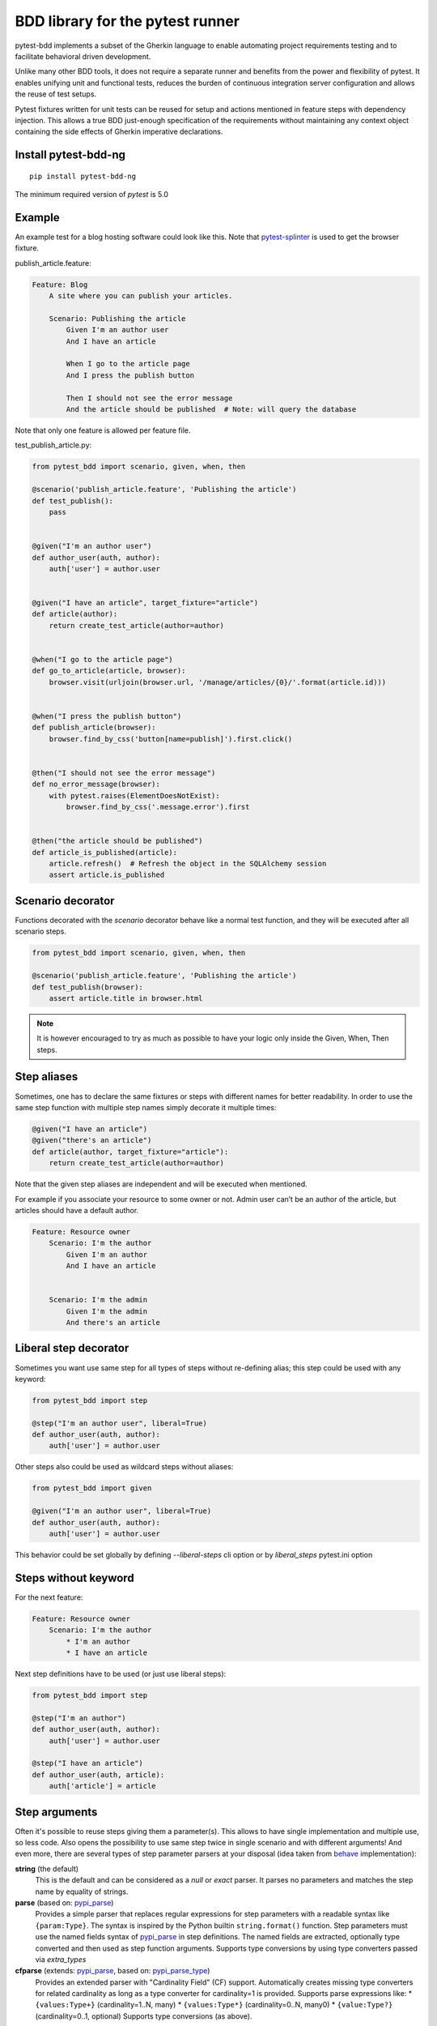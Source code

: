 BDD library for the pytest runner
=================================

.. image:: http://img.shields.io/pypi/v/pytest-bdd-ng.svg
   :target: https://pypi.python.org/pypi/pytest-bdd-ng
.. image:: https://codecov.io/gh/elchupanebrej/pytest-bdd/branch/default/graph/badge.svg
  :target: https://codecov.io/gh/elchupanebrej/pytest-bdd
.. image:: https://readthedocs.org/projects/pytest-bdd-ng/badge/?version=default
    :target: https://pytest-bdd-ng.readthedocs.io/en/default/?badge=default
    :alt: Documentation Status

pytest-bdd implements a subset of the Gherkin language to enable automating project
requirements testing and to facilitate behavioral driven development.

Unlike many other BDD tools, it does not require a separate runner and benefits from
the power and flexibility of pytest. It enables unifying unit and functional
tests, reduces the burden of continuous integration server configuration and allows the reuse of
test setups.

Pytest fixtures written for unit tests can be reused for setup and actions
mentioned in feature steps with dependency injection. This allows a true BDD
just-enough specification of the requirements without maintaining any context object
containing the side effects of Gherkin imperative declarations.

.. _behave: https://pypi.python.org/pypi/behave
.. _pytest-splinter: https://github.com/pytest-dev/pytest-splinter

Install pytest-bdd-ng
---------------------

::

    pip install pytest-bdd-ng


The minimum required version of `pytest` is 5.0


Example
-------

An example test for a blog hosting software could look like this.
Note that pytest-splinter_ is used to get the browser fixture.

publish_article.feature:

.. code-block:: gherkin

    Feature: Blog
        A site where you can publish your articles.

        Scenario: Publishing the article
            Given I'm an author user
            And I have an article

            When I go to the article page
            And I press the publish button

            Then I should not see the error message
            And the article should be published  # Note: will query the database

Note that only one feature is allowed per feature file.

test_publish_article.py:

.. code-block:: python

    from pytest_bdd import scenario, given, when, then

    @scenario('publish_article.feature', 'Publishing the article')
    def test_publish():
        pass


    @given("I'm an author user")
    def author_user(auth, author):
        auth['user'] = author.user


    @given("I have an article", target_fixture="article")
    def article(author):
        return create_test_article(author=author)


    @when("I go to the article page")
    def go_to_article(article, browser):
        browser.visit(urljoin(browser.url, '/manage/articles/{0}/'.format(article.id)))


    @when("I press the publish button")
    def publish_article(browser):
        browser.find_by_css('button[name=publish]').first.click()


    @then("I should not see the error message")
    def no_error_message(browser):
        with pytest.raises(ElementDoesNotExist):
            browser.find_by_css('.message.error').first


    @then("the article should be published")
    def article_is_published(article):
        article.refresh()  # Refresh the object in the SQLAlchemy session
        assert article.is_published


Scenario decorator
------------------

Functions decorated with the `scenario` decorator behave like a normal test function,
and they will be executed after all scenario steps.


.. code-block:: python

    from pytest_bdd import scenario, given, when, then

    @scenario('publish_article.feature', 'Publishing the article')
    def test_publish(browser):
        assert article.title in browser.html


.. NOTE:: It is however encouraged to try as much as possible to have your logic only inside the Given, When, Then steps.


Step aliases
------------

Sometimes, one has to declare the same fixtures or steps with
different names for better readability. In order to use the same step
function with multiple step names simply decorate it multiple times:

.. code-block:: python

    @given("I have an article")
    @given("there's an article")
    def article(author, target_fixture="article"):
        return create_test_article(author=author)

Note that the given step aliases are independent and will be executed
when mentioned.

For example if you associate your resource to some owner or not. Admin
user can’t be an author of the article, but articles should have a
default author.

.. code-block:: gherkin

    Feature: Resource owner
        Scenario: I'm the author
            Given I'm an author
            And I have an article


        Scenario: I'm the admin
            Given I'm the admin
            And there's an article

Liberal step decorator
----------------------
Sometimes you want use same step for all types of steps without re-defining alias;
this step could be used with any keyword:

.. code-block:: python

    from pytest_bdd import step

    @step("I'm an author user", liberal=True)
    def author_user(auth, author):
        auth['user'] = author.user

Other steps also could be used as wildcard steps without aliases:

.. code-block:: python

    from pytest_bdd import given

    @given("I'm an author user", liberal=True)
    def author_user(auth, author):
        auth['user'] = author.user


This behavior could be set globally by defining `--liberal-steps` cli option or by `liberal_steps` pytest.ini option

Steps without keyword
---------------------

For the next feature:


.. code-block:: gherkin

    Feature: Resource owner
        Scenario: I'm the author
            * I'm an author
            * I have an article

Next step definitions have to be used (or just use liberal steps):

.. code-block:: python

    from pytest_bdd import step

    @step("I'm an author")
    def author_user(auth, author):
        auth['user'] = author.user

    @step("I have an article")
    def author_user(auth, article):
        auth['article'] = article



Step arguments
--------------

Often it's possible to reuse steps giving them a parameter(s).
This allows to have single implementation and multiple use, so less code.
Also opens the possibility to use same step twice in single scenario and with different arguments!
And even more, there are several types of step parameter parsers at your disposal
(idea taken from behave_ implementation):

.. _pypi_parse: http://pypi.python.org/pypi/parse
.. _pypi_parse_type: http://pypi.python.org/pypi/parse_type

**string** (the default)
    This is the default and can be considered as a `null` or `exact` parser. It parses no parameters
    and matches the step name by equality of strings.
**parse** (based on: pypi_parse_)
    Provides a simple parser that replaces regular expressions for
    step parameters with a readable syntax like ``{param:Type}``.
    The syntax is inspired by the Python builtin ``string.format()``
    function.
    Step parameters must use the named fields syntax of pypi_parse_
    in step definitions. The named fields are extracted,
    optionally type converted and then used as step function arguments.
    Supports type conversions by using type converters passed via `extra_types`
**cfparse** (extends: pypi_parse_, based on: pypi_parse_type_)
    Provides an extended parser with "Cardinality Field" (CF) support.
    Automatically creates missing type converters for related cardinality
    as long as a type converter for cardinality=1 is provided.
    Supports parse expressions like:
    * ``{values:Type+}`` (cardinality=1..N, many)
    * ``{values:Type*}`` (cardinality=0..N, many0)
    * ``{value:Type?}``  (cardinality=0..1, optional)
    Supports type conversions (as above).
**re**
    This uses full regular expressions to parse the clause text. You will
    need to use named groups "(?P<name>...)" to define the variables pulled
    from the text and passed to your ``step()`` function.
    Type conversion can only be done via `converters` step decorator argument (see example below).

The default parser is `string`, so just plain one-to-one match to the keyword definition.
Parsers except `string`, as well as their optional arguments are specified like:

for `cfparse` parser:

.. code-block:: python

    from pytest_bdd import parsers

    @given(
        parsers.cfparse("there are {start:Number} cucumbers",
        extra_types=dict(Number=int)),
        target_fixture="start_cucumbers",
    )
    def start_cucumbers(start):
        return dict(start=start, eat=0)

or the same:

.. code-block:: python

    from parse_type.cfparse import Parser as cfparse

    @given(
        cfparse("there are {start:Number} cucumbers",
        extra_types=dict(Number=int)),
        target_fixture="start_cucumbers",
    )
    def start_cucumbers(start):
        return dict(start=start, eat=0)

for `re` parser

.. code-block:: python

    from pytest_bdd import parsers

    @given(
        parsers.re(r"there are (?P<start>\d+) cucumbers"),
        converters=dict(start=int),
        target_fixture="start_cucumbers",
    )
    def start_cucumbers(start):
        return dict(start=start, eat=0)

or the same:

.. code-block:: python

    from re import compile as parse_re

    @given(
        parse_re(r"there are (?P<start>\d+) cucumbers"),
        converters=dict(start=int),
        target_fixture="start_cucumbers",
    )
    def start_cucumbers(start):
        return dict(start=start, eat=0)

Example:

.. code-block:: gherkin

    Feature: Step arguments
        Scenario: Arguments for given, when, then
            Given there are 5 cucumbers

            When I eat 3 cucumbers
            And I eat 2 cucumbers

            Then I should have 0 cucumbers


The code will look like:

.. code-block:: python

    import re
    from parse import Parser as parse
    from pytest_bdd import scenario, given, when, then


    @scenario("arguments.feature", "Arguments for given, when, then")
    def test_arguments():
        pass


    @given(parse("there are {start:d} cucumbers"), target_fixture="start_cucumbers")
    def start_cucumbers(start):
        return dict(start=start, eat=0)


    @when(parse("I eat {eat:d} cucumbers"))
    def eat_cucumbers(start_cucumbers, eat):
        start_cucumbers["eat"] += eat


    @then(parse("I should have {left:d} cucumbers"))
    def should_have_left_cucumbers(start_cucumbers, start, left):
        assert start_cucumbers['start'] == start
        assert start - start_cucumbers['eat'] == left

Example code also shows possibility to pass argument converters which may be useful if you need to postprocess step
arguments after the parser.

You can implement your own step parser. It's interface is quite simple. The code can looks like:

.. code-block:: python

    import re
    from pytest_bdd import given, parsers


    class MyParser(parsers.StepParser):
        """Custom parser."""

        def __init__(self, name, **kwargs):
            """Compile regex."""
            super().__init__(name)
            self.regex = re.compile(re.sub("%(.+)%", "(?P<\1>.+)", self.name), **kwargs)

        def parse_arguments(self, name):
            """Get step arguments.

            :return: `dict` of step arguments
            """
            return self.regex.match(name).groupdict()

        def is_matching(self, name):
            """Match given name with the step name."""
            return bool(self.regex.match(name))


    @given(parsers.parse("there are %start% cucumbers"), target_fixture="start_cucumbers")
    def start_cucumbers(start):
        return dict(start=start, eat=0)

Step arguments could be defined without parsing
^^^^^^^^^^^^^^^^^^^^^^^^^^^^^^^^^^^^^^^^^^^^^^^
If you want specify some default values for parameters without parsing them, you could do

.. code-block:: python

    @given("I have default defined param", param_defaults={'default_param': 'foo'}, target_fixture='foo_fixture')
    def save_fixture(default_param):
        return default_param


Step arguments are fixtures as well!
^^^^^^^^^^^^^^^^^^^^^^^^^^^^^^^^^^^^

Step arguments are injected into pytest `request` context as normal fixtures with the names equal to the names of the
arguments by default. This opens a number of possibilities:

* you can access step's argument as a fixture in other step function just by mentioning it as an argument (just like any other pytest fixture)
* if the name of the step argument clashes with existing fixture, it will be overridden by step's argument value; this way you can set/override the value for some fixture deeply inside of the fixture tree in a ad-hoc way by just choosing the proper name for the step argument.

This behavior is same to:

.. code-block:: python

    @given('I have a "{foo}", "{bar}", "{fizz}", "{buzz}" parameters few of which are accepted by wild pattern',
        params_fixtures_mapping={...: ...})
    def step(foo, bar, fizz, buzz):
        ...

But this behavior could be changed; For example you want to rename some parameters and left other as-is

.. code-block:: python

    @given('I have a "{foo}", "{bar}", "{fizz}", "{buzz}" parameters few of which are accepted by wild pattern',
               params_fixtures_mapping={'foo': 'cool_foo', 'bar': 'nice_bar', ...: ...})
    def step(cool_foo, nice_bar, fizz, buzz):
        ...

Or don't inject parameters at all

.. code-block:: python

    @given('I have a "{foo}", "{bar}", "{fizz}", "{buzz}" parameters few of which are accepted by wild pattern',
               params_fixtures_mapping={...: None})
    def step(foo, bar, fizz, buzz):
        ...

Parameters still could be used in steps, but they are not injected!
If you would like to inject just some subset of parameters - set of parameters could be used:

.. code-block:: python

    @given('I have a "{foo}", "{bar}", "{fizz}", "{buzz}" parameters few of which are accepted by wild pattern',
               params_fixtures_mapping={'fizz', 'buzz'})
    def step(foo, bar, fizz, buzz):
        ...

Override fixtures by outgoing step results
------------------------------------------

Dependency injection is not a panacea if you have complex structure of your test setup data. Sometimes there's a need
such a given step which would imperatively change the fixture only for certain test (scenario), while for other tests
it will stay untouched. To allow this, special parameter `target_fixture` exists in the decorator:

.. code-block:: python

    from pytest_bdd import given

    @pytest.fixture
    def foo():
        return "foo"


    @given("I have injecting given", target_fixture="foo")
    def injecting_given():
        return "injected foo"


    @then('foo should be "injected foo"')
    def foo_is_foo(foo):
        assert foo == 'injected foo'


.. code-block:: gherkin

    Feature: Target fixture
        Scenario: Test given fixture injection
            Given I have injecting given
            Then foo should be "injected foo"


In this example existing fixture `foo` will be overridden by given step `I have injecting given` only for scenario it's
used in.

Sometimes it is also useful to let `when` and `then` steps to provide a fixture as well.
A common use case is when we have to assert the outcome of an HTTP request:

.. code-block:: python

    # test_blog.py

    from pytest_bdd import scenarios, given, when, then

    from my_app.models import Article

    scenarios("blog.feature")


    @given("there is an article", target_fixture="article")
    def there_is_an_article():
        return Article()


    @when("I request the deletion of the article", target_fixture="request_result")
    def there_should_be_a_new_article(article, http_client):
        return http_client.delete(f"/articles/{article.uid}")


    @then("the request should be successful")
    def article_is_published(request_result):
        assert request_result.status_code == 200


.. code-block:: gherkin

    # blog.feature

    Feature: Blog
        Scenario: Deleting the article
            Given there is an article

            When I request the deletion of the article

            Then the request should be successful

Also it's possible to override multiple fixtures in one step using `target_fixtures` parameter:

.. code-block:: python

    @given("some compound fixture", target_fixtures=["fixture_a","fixture_b"])
    def __():
        return "fixture_a_value", "fixture_b_value"


Multiline steps
---------------

As Gherkin, pytest-bdd supports multiline steps
(aka `PyStrings <http://behat.org/en/v3.0/user_guide/writing_scenarios.html#pystrings>`_).
But in much cleaner and powerful way:

.. code-block:: gherkin

    Feature: Multiline steps
        Scenario: Multiline step using sub indentation
            Given I have a step with:
                Some
                Extra
                Lines
            Then the text should be parsed with correct indentation

Step is considered as multiline one, if the **next** line(s) after it's first line, is indented relatively
to the first line. The step name is then simply extended by adding further lines with newlines.
In the example above, the Given step name will be:

.. code-block:: python

    'I have a step with:\nSome\nExtra\nLines'

You can of course register step using full name (including the newlines), but it seems more practical to use
step arguments and capture lines after first line (or some subset of them) into the argument:

.. code-block:: python

    import re

    from pytest_bdd import given, then, scenario, parsers


    @scenario(
        'multiline.feature',
        'Multiline step using sub indentation',
    )
    def test_multiline():
        pass


    @given(parsers.parse("I have a step with:\n{text}"), target_fixture="i_have_text")
    def i_have_text(text):
        return text


    @then("the text should be parsed with correct indentation")
    def text_should_be_correct(i_have_text, text):
        assert i_have_text == text == 'Some\nExtra\nLines'

Note that `then` step definition (`text_should_be_correct`) in this example uses `text` fixture which is provided
by a `given` step (`i_have_text`) argument with the same name (`text`). This possibility is described in
the `Step arguments are fixtures as well!`_ section.


Scenarios shortcut
------------------

If you have relatively large set of feature files, it's boring to manually bind scenarios to the tests using the
scenario decorator. Of course with the manual approach you get all the power to be able to additionally parametrize
the test, give the test function a nice name, document it, etc, but in the majority of the cases you don't need that.
Instead you want to bind `all` scenarios found in the `feature` folder(s) recursively automatically.
For this - there's a `scenarios` helper.

.. code-block:: python

    from pytest_bdd import scenarios

    # assume 'features' subfolder is in this file's directory
    scenarios('features')

That's all you need to do to bind all scenarios found in the `features` folder!
Note that you can pass multiple paths, and those paths can be either feature files or feature folders.


.. code-block:: python

    from pytest_bdd import scenarios

    # pass multiple paths/files
    scenarios('features', 'other_features/some.feature', 'some_other_features')

But what if you need to manually bind certain scenario, leaving others to be automatically bound?
Just write your scenario in a `normal` way, but ensure you do it `AFTER` the call of `scenarios` helper.


.. code-block:: python

    from pytest_bdd import scenario, scenarios

    # assume 'features' subfolder is in this file's directory
    scenarios('features')

    @scenario('features/some.feature', 'Test something')
    def test_something():
        pass

In the example above `test_something` scenario binding will be kept manual, other scenarios found in the `features`
folder will be bound automatically.

Scenarios registered by `scenario` or `scenarios` are registered once per test module (and re-registered by
latest inclusions, so keep it wisely).

Both `scenario` or `scenarios` could be used as decorators or as operator calls. Also they could be inlined:

.. code-block:: python

    from pytest_bdd import scenario, scenarios

    test_features = scenarios('features', return_test_decorator=False)

    test_specific_scenario = scenario('features/some.feature', 'Test something', return_test_decorator=False)

Scenario outlines
-----------------

Scenarios can be parametrized to cover few cases. In Gherkin the variable
templates are written using corner braces as ``<somevalue>``.
`Gherkin scenario outlines <http://behat.org/en/v3.0/user_guide/writing_scenarios.html#scenario-outlines>`_ are supported by pytest-bdd
exactly as it's described in be behave_ docs.

Example:

.. code-block:: gherkin

    Feature: Scenario outlines
        Scenario Outline: Outlined given, when, then
            Given there are <start> cucumbers
            When I eat <eat> cucumbers
            Then I should have <left> cucumbers

            Examples:
            | start | eat | left |
            |  12   |  5  |  7   |

pytest-bdd feature file format also supports example tables in different way:


.. code-block:: gherkin

    Feature: Scenario outlines
        Scenario Outline: Outlined given, when, then
            Given there are <start> cucumbers
            When I eat <eat> cucumbers
            Then I should have <left> cucumbers

            Examples: Vertical
            | start | 12 | 2 |
            | eat   | 5  | 1 |
            | left  | 7  | 1 |

This form allows to have tables with lots of columns keeping the maximum text width predictable without significant
readability change.

The code will look like:

.. code-block:: python

    from pytest_bdd import given, when, then, scenario, parsers


    @scenario(
        "outline.feature",
        "Outlined given, when, then",
    )
    def test_outlined():
        pass


    @given(parsers.parse("there are {start:d} cucumbers"), target_fixture="start_cucumbers")
    def start_cucumbers(start):
        assert isinstance(start, int)
        return dict(start=start)


    @when(parsers.parse("I eat {eat:g} cucumbers"))
    def eat_cucumbers(start_cucumbers, eat):
        assert isinstance(eat, float)
        start_cucumbers["eat"] = eat


    @then(parsers.parse("I should have {left} cucumbers"))
    def should_have_left_cucumbers(start_cucumbers, start, eat, left):
        assert isinstance(left, str)
        assert start - eat == int(left)
        assert start_cucumbers["start"] == start
        assert start_cucumbers["eat"] == eat

Example code also shows possibility to pass example converters which may be useful if you need parameter types
different than strings.


Feature examples
^^^^^^^^^^^^^^^^

It's possible to declare example table once for the whole feature, and it will be shared
among all the scenarios of that feature:

.. code-block:: gherkin

    Feature: Outline

        Examples:
        | start | eat | left |
        |  12   |  5  |  7   |
        |  5    |  4  |  1   |

        Scenario Outline: Eat cucumbers
            Given there are <start> cucumbers
            When I eat <eat> cucumbers
            Then I should have <left> cucumbers

        Scenario Outline: Eat apples
            Given there are <start> apples
            When I eat <eat> apples
            Then I should have <left> apples

For some more complex case, you might want to parametrize on both levels: feature and scenario.
This is allowed as long as parameter names do not clash:


.. code-block:: gherkin

    Feature: Outline

        Examples:
        | start | eat | left |
        |  12   |  5  |  7   |
        |  5    |  4  |  1   |

        Scenario Outline: Eat fruits
            Given there are <start> <fruits>
            When I eat <eat> <fruits>
            Then I should have <left> <fruits>

            Examples:
            | fruits  |
            | oranges |
            | apples  |

        Scenario Outline: Eat vegetables
            Given there are <start> <vegetables>
            When I eat <eat> <vegetables>
            Then I should have <left> <vegetables>

            Examples:
            | vegetables |
            | carrots    |
            | tomatoes   |

To not repeat steps as in example above you could want store your data in sequent Examples sections:


.. code-block:: gherkin

    Feature: Outline

        Examples:
        | start | eat | left |
        |  12   |  5  |  7   |
        |  5    |  4  |  1   |

        Scenario Outline: Eat food
            Given there are <start> <food>
            When I eat <eat> <food>
            Then I should have <left> <food>

            Examples: Fruits
            | food    |
            | oranges |
            | apples  |

            Examples: Vegetables
            | food       |
            | carrots    |
            | tomatoes   |


Combine scenario outline and pytest parametrization
^^^^^^^^^^^^^^^^^^^^^^^^^^^^^^^^^^^^^^^^^^^^^^^^^^^

It's also possible to parametrize the scenario on the python side.
The reason for this is that it is sometimes not needed to mention example table for every scenario.

The code will look like:

.. code-block:: python

    import pytest
    from pytest_bdd import scenario, given, when, then, parsers


    # Here we use pytest to parametrize the test with the parameters table
    @pytest.mark.parametrize(
        ["start", "eat", "left"],
        [(12, 5, 7)],
    )
    @scenario(
        "parametrized.feature",
        "Parametrized given, when, then",
        # Also could be a set, if names of examples and fixtures are same
        examples_fixtures_mapping={'start':'start', 'eat':'eat', 'left':'left'}
    )
    # Note that we should take the same arguments in the test function that we use
    # for the test parametrization either directly or indirectly (fixtures depend on them).
    def test_parametrized(start, eat, left):
        """We don't need to do anything here, everything will be managed by the scenario decorator."""


    @given(parsers.parse("there are {start:d} cucumbers"), target_fixture="start_cucumbers")
    def start_cucumbers(start):
        return dict(start=start)


    @when(parsers.parse("I eat {eat:d} cucumbers"))
    def eat_cucumbers(start_cucumbers, start, eat):
        start_cucumbers["eat"] = eat


    @then(parsers.parse("I should have {left:d} cucumbers"))
    def should_have_left_cucumbers(start_cucumbers, start, eat, left):
        assert start - eat == left
        assert start_cucumbers["start"] == start
        assert start_cucumbers["eat"] == eat


With a parametrized.feature file:

.. code-block:: gherkin

    Feature: parametrized
        Scenario: Parametrized given, when, then
            Given there are <start> cucumbers
            When I eat <eat> cucumbers
            Then I should have <left> cucumbers


The significant downside of this approach is inability to see the test table from the feature file.


Organizing your scenarios
-------------------------

The more features and scenarios you have, the more important becomes the question about their organization.
The things you can do (and that is also a recommended way):

* organize your feature files in the folders by semantic groups:

::

    features
    │
    ├──frontend
    │  │
    │  └──auth
    │     │
    │     └──login.feature
    └──backend
       │
       └──auth
          │
          └──login.feature

This looks fine, but how do you run tests only for certain feature?
As pytest-bdd uses pytest, and bdd scenarios are actually normal tests. But test files
are separate from the feature files, the mapping is up to developers, so the test files structure can look
completely different:

::

    tests
    │
    └──functional
       │
       └──test_auth.py
          │
          └ """Authentication tests."""
            from pytest_bdd import scenario

            @scenario('frontend/auth/login.feature')
            def test_logging_in_frontend():
                pass

            @scenario('backend/auth/login.feature')
            def test_logging_in_backend():
                pass


For picking up tests to run we can use
`tests selection <http://pytest.org/latest/usage.html#specifying-tests-selecting-tests>`_ technique. The problem is that
you have to know how your tests are organized, knowing only the feature files organization is not enough.
`cucumber tags <https://github.com/cucumber/cucumber/wiki/Tags>`_ introduce standard way of categorizing your features
and scenarios, which pytest-bdd supports. For example, we could have:

.. code-block:: gherkin

    @login @backend
    Feature: Login

      @successful
      Scenario: Successful login


pytest-bdd uses `pytest markers <http://pytest.org/latest/mark.html#mark>`_ as a `storage` of the tags for the given
scenario test, so we can use standard test selection:

.. code-block:: bash

    pytest -m "backend and login and successful"

The feature and scenario markers are not different from standard pytest markers, and the ``@`` symbol is stripped out
automatically to allow test selector expressions. If you want to have bdd-related tags to be distinguishable from the
other test markers, use prefix like `bdd`.
Note that if you use pytest `--strict` option, all bdd tags mentioned in the feature files should be also in the
`markers` setting of the `pytest.ini` config. Also for tags please use names which are python-compatible variable
names, eg starts with a non-number, underscore alphanumeric, etc. That way you can safely use tags for tests filtering.

You can customize how tags are converted to pytest marks by implementing the
``pytest_bdd_convert_tag_to_marks`` hook and returning list of resulting marks from it:

.. code-block:: python

   def pytest_bdd_convert_tag_to_marks(feature, scenario, tag):
       if tag == 'todo':
           marker = pytest.mark.skip(reason="Not implemented yet")
           return [marker]


Test setup
----------

Test setup is implemented within the Given section. Even though these steps
are executed imperatively to apply possible side-effects, pytest-bdd is trying
to benefit of the PyTest fixtures which is based on the dependency injection
and makes the setup more declarative style.

.. code-block:: python

    @given("I have a beautiful article", target_fixture="article")
    def article():
        return Article(is_beautiful=True)

The target PyTest fixture "article" gets the return value and any other step can depend on it.

.. code-block:: gherkin

    Feature: The power of PyTest
        Scenario: Symbolic name across steps
            Given I have a beautiful article
            When I publish this article

When step is referring the article to publish it.

.. code-block:: python

    @when("I publish this article")
    def publish_article(article):
        article.publish()


Many other BDD toolkits operate a global context and put the side effects there.
This makes it very difficult to implement the steps, because the dependencies
appear only as the side-effects in the run-time and not declared in the code.
The publish article step has to trust that the article is already in the context,
has to know the name of the attribute it is stored there, the type etc.

In pytest-bdd you just declare an argument of the step function that it depends on
and the PyTest will make sure to provide it.

Still side effects can be applied in the imperative style by design of the BDD.

.. code-block:: gherkin

    Feature: News website
        Scenario: Publishing an article
            Given I have a beautiful article
            And my article is published

Functional tests can reuse your fixture libraries created for the unit-tests and upgrade
them by applying the side effects.

.. code-block:: python

    @pytest.fixture
    def article():
        return Article(is_beautiful=True)


    @given("I have a beautiful article")
    def i_have_a_beautiful_article(article):
        pass


    @given("my article is published")
    def published_article(article):
        article.publish()
        return article


This way side-effects were applied to our article and PyTest makes sure that all
steps that require the "article" fixture will receive the same object. The value
of the "published_article" and the "article" fixtures is the same object.

Fixtures are evaluated only once within the PyTest scope and their values are cached.


Backgrounds
-----------

It's often the case that to cover certain feature, you'll need multiple scenarios. And it's logical that the
setup for those scenarios will have some common parts (if not equal). For this, there are `backgrounds`.
pytest-bdd implements `Gherkin backgrounds <http://behat.org/en/v3.0/user_guide/writing_scenarios.html#backgrounds>`_ for
features.

.. code-block:: gherkin

    Feature: Multiple site support

      Background:
        Given a global administrator named "Greg"
        And a blog named "Greg's anti-tax rants"
        And a customer named "Wilson"
        And a blog named "Expensive Therapy" owned by "Wilson"

      Scenario: Wilson posts to his own blog
        Given I am logged in as Wilson
        When I try to post to "Expensive Therapy"
        Then I should see "Your article was published."

      Scenario: Greg posts to a client's blog
        Given I am logged in as Greg
        When I try to post to "Expensive Therapy"
        Then I should see "Your article was published."

In this example, all steps from the background will be executed before all the scenario's own given
steps, adding possibility to prepare some common setup for multiple scenarios in a single feature.
About background best practices, please read
`here <https://github.com/cucumber/cucumber/wiki/Background#good-practices-for-using-background>`_.

.. NOTE:: There is only step "Given" should be used in "Background" section,
          steps "When" and "Then" are prohibited, because their purpose are
          related to actions and consuming outcomes, that is conflict with
          "Background" aim - prepare system for tests or "put the system
          in a known state" as "Given" does it.
          The statement above is applied for strict Gherkin mode, which is
          enabled by default.


Reusing fixtures
----------------

Sometimes scenarios define new names for the existing fixture that can be
inherited (reused). For example, if we have pytest fixture:


.. code-block:: python

    @pytest.fixture
    def article():
       """Test article."""
       return Article()


Then this fixture can be reused with other names using given():


.. code-block:: python

    @given('I have beautiful article')
    def i_have_an_article(article):
       """I have an article."""


Reusing steps
-------------

It is possible to define some common steps in the parent conftest.py and
simply expect them in the child test file.

common_steps.feature:

.. code-block:: gherkin

    Scenario: All steps are declared in the conftest
        Given I have a bar
        Then bar should have value "bar"

conftest.py:

.. code-block:: python

    from pytest_bdd import given, then


    @given("I have a bar", target_fixture="bar")
    def bar():
        return "bar"


    @then('bar should have value "bar"')
    def bar_is_bar(bar):
        assert bar == "bar"

test_common.py:

.. code-block:: python

    @scenario("common_steps.feature", "All steps are declared in the conftest")
    def test_conftest():
        pass

There are no definitions of the steps in the test file. They were
collected from the parent conftest.py.


Default steps
-------------

Here is the list of steps that are implemented inside of the pytest-bdd:

given
    * trace - enters the `pdb` debugger via `pytest.set_trace()`
when
    * trace - enters the `pdb` debugger via `pytest.set_trace()`
then
    * trace - enters the `pdb` debugger via `pytest.set_trace()`


Feature file paths
------------------

By default, pytest-bdd will use current module's path as base path for finding feature files, but this behaviour can be changed in the pytest configuration file (i.e. `pytest.ini`, `tox.ini` or `setup.cfg`) by declaring the new base path in the `bdd_features_base_dir` key. The path is interpreted as relative to the working directory when starting pytest.
You can also override features base path on a per-scenario basis, in order to override the path for specific tests.

pytest.ini:

.. code-block:: ini

    [pytest]
    bdd_features_base_dir = features/

tests/test_publish_article.py:

.. code-block:: python

    from pytest_bdd import scenario


    @scenario("foo.feature", "Foo feature in features/foo.feature")
    def test_foo():
        pass


    @scenario(
        "foo.feature",
        "Foo feature in tests/local-features/foo.feature",
        features_base_dir="./local-features/",
    )
    def test_foo_local():
        pass


The `features_base_dir` parameter can also be passed to the `@scenario` decorator.


Avoid retyping the feature file name
------------------------------------

If you want to avoid retyping the feature file name when defining your scenarios in a test file, use ``functools.partial``.
This will make your life much easier when defining multiple scenarios in a test file. For example:

test_publish_article.py:

.. code-block:: python

    from functools import partial

    import pytest_bdd


    scenario = partial(pytest_bdd.scenario, "/path/to/publish_article.feature")


    @scenario("Publishing the article")
    def test_publish():
        pass


    @scenario("Publishing the article as unprivileged user")
    def test_publish_unprivileged():
        pass


You can learn more about `functools.partial <http://docs.python.org/2/library/functools.html#functools.partial>`_
in the Python docs.


Localization
------------

pytest-bdd supports all localizations which Gherkin `does <https://cucumber.io/docs/gherkin/languages/>`_


Hooks
-----

pytest-bdd exposes several `pytest hooks <http://pytest.org/latest/plugins.html#well-specified-hooks>`_
which might be helpful building useful reporting, visualization, etc on top of it:

* pytest_bdd_before_scenario(request, feature, scenario) - Called before scenario is executed
* pytest_bdd_run_scenario(request, feature, scenario) - Execution scenario protocol
* pytest_bdd_after_scenario(request, feature, scenario) - Called after scenario is executed
  (even if one of steps has failed)
* pytest_bdd_before_step(request, feature, scenario, step, step_func) - Called before step function
  is executed and it's arguments evaluated
* pytest_bdd_run_step(request, feature, scenario, step, previous_step) - Execution step protocol
* pytest_bdd_before_step_call(request, feature, scenario, step, step_func, step_func_args) - Called before step
  function is executed with evaluated arguments
* pytest_bdd_after_step(request, feature, scenario, step, step_func, step_func_args) - Called after step function
  is successfully executed
* pytest_bdd_step_error(request, feature, scenario, step, step_func, step_func_args, exception) - Called when step
  function failed to execute
* pytest_bdd_step_func_lookup_error(request, feature, scenario, step, exception) - Called when step lookup failed
* pytest_bdd_match_step_definition_to_step(request, feature, scenario, step, previous_step) - Called to match step to step definition
* pytest_bdd_get_step_caller(request, feature, scenario, step, step_func, step_func_args, step_definition) - Called to get step caller. For example could be used to make steps async
* pytest_bdd_get_step_dispatcher(request, feature, scenario) - Provide alternative approach to execute scenario steps

Fixtures
--------

pytest-bdd exposes several plugin fixtures to give more testing flexibility

* bdd_example - The current scenario outline parametrization.
* step_registry - Contains registry of all user-defined steps
* step_matcher- Contains matcher to help find step definition for selected step of scenario
* steps_left - Current scenario steps left to execute; Allow inject steps to execute:

.. code-block:: python

    from collections import deque

    from pytest_bdd.model import UserStep
    from pytest_bdd import when

    @when('I inject step "{keyword}" "{step_text}')
    def inject_step(steps_left: deque, keyword, step_text, scenario):
        steps_left.appendleft(UserStep(text=step_text, keyword=keyword, scenario=scenario))

StructBDD
---------
Gherkin itself isn't a perfect tool to describe complex Data Driven Scenarios with alternative paths to execute test.
For example it doesn't support next things:

* Few backgrounds per scenario
* Alternative flows for scenario to setup same state
* Alternative flows to describe same behavior defined by different steps
* Usage of parameters inside Backgrounds
* Joining of parameter tables, so full Cartesian product of parameters has to be listed in Examples
* Example tables on different scenario levels

For such scenarios StructBDD DSL was developed. It independent on underlying data format, but supports most common
formats for DSL development: YAML, Hocon, TOML, JSON5, HJSON out the box.

Steps could be defined as usual, and scenarios have different options. Let see.

steps.bdd.yaml

.. code-block:: yaml

    Name: Steps are executed one by one
    Description: |
        Steps are executed one by one. Given and When sections
        are not mandatory in some cases.
    Steps:
        - Step:
            Name: Executed step by step
            Description: Scenario description
            Steps:
                - I have a foo fixture with value "foo"
                - And: there is a list
                - When: I append 1 to the list
                - Step:
                    Action: I append 2 to the list
                    Type: And
                - Alternative:
                    - Step:
                        Steps:
                            - And: I append 3 to the list
                            - Then: foo should have value "foo"
                            - But: the list should be [1, 2, 3]
                    - Step:
                        Steps:
                            - And: I append 4 to the list
                            - Then: foo should have value "foo"
                            - But: the list should be [1, 2, 4]


Alternative steps produce separate test launches for every of flows. If alternative steps are defined on different
levels - there would be Cartesian product of tests for every alternative step.

Scenario could be imported as usual, but with specified parser:

.. code-block:: python

    from textwrap import dedent
    from pytest_bdd import given, when, then, scenario
    from pytest_bdd.parser import StructBDDParser

    kind = StructBDDParser.KIND.YAML

    @scenario(f"steps.bdd.{kind}", "Executed step by step", parser=StructBDDParser(kind=kind))
    def test_steps(feature):
        pass


Another option is to inject built scenario directly:

.. code-block:: python

    from pytest_bdd.struct_bdd.model import Step, Table

    step = Step(
        name="Examples are substituted",
        steps=[
            Step(type='Given', action='I have <have> cucumbers'),
            Step(type='And', action='I eat <eat> cucumbers'),
            Step(type='Then', action='I have <left> cucumbers')
        ],
        examples=[
            Table(
                parameters=['have', 'eat', 'left'],
                values=[
                    ['12', 5, 7.0],
                    ["8.0", 3.0, "5"]
                ]
            )
        ]
    )

    step.inject_test()

There is also an option to build Step from dict(and use your own file format/preprocessor)

.. code-block:: python

    from pytest_bdd.struct_bdd.model import Step

    step = Step.from_dict(
            dict(
                Name="Examples are substituted",
                Steps=[
                    dict(Given='I have <have> cucumbers'),
                    dict(And='I eat <eat> cucumbers'),
                    dict(Then='I have <left> cucumbers')
                ],
                Examples=[
                    dict(
                        Table=dict(
                            Parameters=['have', 'eat', 'left'],
                            Values=[
                                ['12', 5, 7.0],
                                ["8.0", 3.0, "5"]
                            ]
                        )
                    )
                ]
            )
        )

    @step.build_test_decorator()
    def test(feature:Feature, scenario):
        assert feature.name == "Examples are substituted"


Example tables could be joined:

.. code-block:: yaml

    Tags:
      - TopTag
    Name: StepName
    Action: "Do first <HeaderA>, <HeaderB>, <HeaderC>"
    Examples:
      - Join:
        - Table:
            Tags:
              - ExampleTagA
            Parameters:
              [ HeaderA, HeaderB ]
            Values:
              - [ A1, B1]
              - [ A2, B2]
        - Table:
            Tags:
              - ExampleTagB
            Parameters:
              [ HeaderB, HeaderC ]
            Values:
              - [ B1, C1 ]
              - [ B2, C2 ]
              - [ B3, C3 ]
    Steps: []

Install StructBDD:

::

    pip install pytest-bdd-ng[struct_bdd]

Reporting
---------

It's important to have nice reporting out of your bdd tests. Cucumber introduced some kind of standard for
`json format <https://www.relishapp.com/cucumber/cucumber/docs/json-output-formatter>`_
which can be used for, for example, by `this <https://plugins.jenkins.io/cucumber-testresult-plugin/>`_ Jenkins
plugin.

To have an output in json format:

::

    pytest --cucumberjson=<path to json report>

This will output an expanded (meaning scenario outlines will be expanded to several scenarios) cucumber format.

To enable gherkin-formatted output on terminal, use

::

    pytest --gherkin-terminal-reporter

Allure reporting is also in place https://docs.qameta.io/allure and based on
`allure-pytest` https://pypi.org/project/allure-pytest/ plugin. Usage is same
To install plugin

::

    pip install pytest-bdd-ng[allure]


Test code generation helpers
----------------------------

For newcomers it's sometimes hard to write all needed test code without being frustrated.
To simplify their life, simple code generator was implemented. It allows to create fully functional
but of course empty tests and step definitions for given a feature file.
It's done as a separate console script provided by pytest-bdd package:

::

    pytest-bdd generate <feature file name> .. <feature file nameN>

It will print the generated code to the standard output so you can easily redirect it to the file:

::

    pytest-bdd generate features/some.feature > tests/functional/test_some.py


Advanced code generation
------------------------

For more experienced users, there's smart code generation/suggestion feature. It will only generate the
test code which is not yet there, checking existing tests and step definitions the same way it's done during the
test execution. The code suggestion tool is called via passing additional pytest arguments:

::

    pytest --generate-missing --feature features tests/functional

The output will be like:

::

    ============================= test session starts ==============================
    platform linux2 -- Python 2.7.6 -- py-1.4.24 -- pytest-2.6.2
    plugins: xdist, pep8, cov, cache, bdd, bdd, bdd
    collected 2 items

    Scenario is not bound to any test: "Code is generated for scenarios which are not bound to any tests" in feature "Missing code generation" in /tmp/pytest-552/testdir/test_generate_missing0/tests/generation.feature
    --------------------------------------------------------------------------------

    Step is not defined: "I have a custom bar" in scenario: "Code is generated for scenario steps which are not yet defined(implemented)" in feature "Missing code generation" in /tmp/pytest-552/testdir/test_generate_missing0/tests/generation.feature
    --------------------------------------------------------------------------------
    Please place the code above to the test file(s):

    @scenario('tests/generation.feature', 'Code is generated for scenarios which are not bound to any tests')
    def test_Code_is_generated_for_scenarios_which_are_not_bound_to_any_tests():
        """Code is generated for scenarios which are not bound to any tests."""


    @given("I have a custom bar")
    def I_have_a_custom_bar():
        """I have a custom bar."""

As as side effect, the tool will validate the files for format errors, also some of the logic bugs, for example the
ordering of the types of the steps.


.. _Migration from 4.x.x:

Migration of your tests from versions 4.x.x
-------------------------------------------

Templated steps (e.g. ``@given("there are <start> cucumbers")``) should now the use step argument parsers in order to match the scenario outlines and get the values from the example tables. The values from the example tables are no longer passed as fixtures, although if you define your step to use a parser, the parameters will be still provided as fixtures.

.. code-block:: python

    # Old step definition:
    @given("there are <start> cucumbers")
    def given_cucumbers(start):
        pass


    # New step definition:
    @given(parsers.parse("there are {start} cucumbers"))
    def given_cucumbers(start):
        pass


Scenario `example_converters` are removed in favor of the converters provided on the step level:

.. code-block:: python

    # Old code:
    @given("there are <start> cucumbers")
    def given_cucumbers(start):
        return {"start": start}

    @scenario("outline.feature", "Outlined", example_converters={"start": float})
    def test_outline():
        pass


    # New code:
    @given(parsers.parse("there are {start} cucumbers"), converters={"start": float})
    def given_cucumbers(start):
        return {"start": start}

    @scenario("outline.feature", "Outlined")
    def test_outline():
        pass


.. _Migration from 3.x.x:

Migration of your tests from versions 3.x.x
-------------------------------------------


Given steps are no longer fixtures. In case it is needed to make given step setup a fixture
the target_fixture parameter should be used.


.. code-block:: python

    @given("there's an article", target_fixture="article")
    def there_is_an_article():
        return Article()


Given steps no longer have fixture parameter. In fact the step may depend on multiple fixtures.
Just normal step declaration with the dependency injection should be used.

.. code-block:: python

    @given("there's an article")
    def there_is_an_article(article):
        pass


Strict gherkin option is removed, so the ``strict_gherkin`` parameter can be removed from the scenario decorators
as well as ``bdd_strict_gherkin`` from the ini files.

Step validation handlers for the hook ``pytest_bdd_step_validation_error`` should be removed.

License
-------

This software is licensed under the `MIT license <http://en.wikipedia.org/wiki/MIT_License>`_.

© 2013-2022 Oleg Pidsadnyi, Anatoly Bubenkov, Konstantin Goloveshko and others

